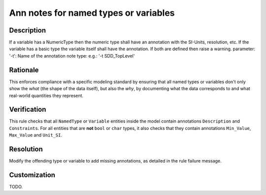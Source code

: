 .. index:: single: Ann notes for named types or variables

Ann notes for named types or variables
======================================

.. rule::
   :filename: ann_notes_for_named_types_or_variables.py
   :class: AnnNotesForNamedTypesOrVariables
   :id: id_0006
   :reference: n/a
   :kind: specific
   :tags: annotations

   AnnotationNotes for variables with basic type

Description
-----------

.. start_description

If a variable has a NumericType then the numeric type shall have an annotation with the SI-Units, resolution, etc.
If the variable has a basic type the variable itself shall have the annotation.
If both are defined then raise a warning.
parameter: '-t': Name of the annotation note type: e.g.: '-t SDD_TopLevel'

.. end_description

Rationale
---------
This enforces compliance with a specific modeling standard by ensuring that all named types
or variables don't only show the *what* (the shape of the data itself), but also the *why*,
by documenting what the data corresponds to and what real-world quantities they represent.

Verification
------------
This rule checks that all ``NamedType`` or ``Variable`` entities inside the model contain
annotations ``Description`` and ``Constraints``. For all entities that are **not** ``bool``
or ``char`` types, it also checks that they contain annotations ``Min_Value``, ``Max_Value`` and ``Unit_SI``.

Resolution
----------
Modify the offending type or variable to add missing annotations, as detailed in the rule failure message.

Customization
-------------
TODO.
